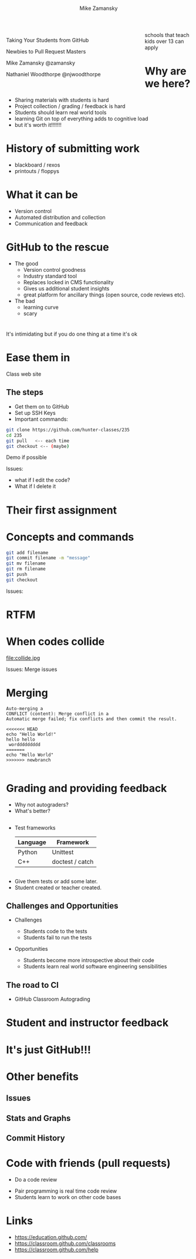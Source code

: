 #+REVEAL_ROOT: ../reveal-root/
#+REVEAL_THEME: serif
#+OPTIONS: toc:nil num:nil date:nil email:t 
#+OPTIONS: reveal_title_slide:"<h1>%t</h1><br><h3>mz631@hunter.cuny.edu</h3><p><h3>@zamansky</h3>"
#+TITLE: [[file:github.png]]
#+AUTHOR: Mike Zamansky
#+EMAIL: Email: mz631@hunter.cuny.edu<br>Twitter: @zamansky
#+OPTIONS: reveal_title_slide:nil

* 
#+BEGIN_EXPORT html
<img height="200" src="github.png">
#+END_EXPORT

#+BEGIN_EXPORT html
<style>

#left {
  left:-8.33%;
  text-align: left;
  float: left;
  width:75%;
  z-index:-10;
}

#right {
  left:31.25%;
  top: 75px;
  float: right;
  text-align: right;
  z-index:-10;
  width:25%;
}
</style>

<div id="left">

<p>Taking Your Students from GitHub</p>
<p>Newbies to Pull Request Masters</p>

<p>Mike Zamansky @zamansky</p>
<p>Nathaniel Woodthorpe @njwoodthorpe</p>

</div>
<div id="right">  
<img height="200" src="hunter2.jpg">
</div>

#+END_EXPORT


#+BEGIN_NOTES
schools that teach kids over 13 can apply
#+END_NOTES

* Why are we here?
#+ATTR_REVEAL: :frag (t)
- Sharing materials with students is hard
- Project collection / grading / feedback is hard
- Students should learn real world tools
- learning Git on top of everything adds to cognitive load
- but it's worth it!!!!!!!
* History of submitting work
#+REVEAL_HTML: <div class="column" style="float:left; width: 50%">
- blackboard / rexos
- printouts / floppys
#+REVEAL_HTML: </div>

#+REVEAL_HTML: <div class="column" style="float:right; width: 50%">
[[file:oldschool.jpg]]
#+REVEAL_HTML: </div>


* What it can be
#+REVEAL_HTML: <div class="column" style="float:left; width: 50%">
- Version control
- Automated distribution and collection
- Communication and feedback
#+REVEAL_HTML: </div>

#+REVEAL_HTML: <div class="column" style="float:right; width: 50%">
[[file:happyschool.jpg]]
#+REVEAL_HTML: </div>

* GitHub to the rescue
- The good
  - Version control goodness
  - Industry standard tool
  - Replaces locked in CMS functionality
  - Gives us additional student insights
  - great platform for ancillary things (open source, code reviews etc).
- The bad
  - learning curve
  - scary 
* 
[[file:novacaine.jpg]]

#+BEGIN_NOTES
It's intimidating but if you do one thing at a time it's ok
#+END_NOTES

* Ease them in
[[file:235.png]]
#+BEGIN_NOTES
Class web site
#+END_NOTES
** The steps
- Get them on to GitHub
- Set up SSH Keys
- Important commands:

#+BEGIN_SRC bash
  git clone https://github.com/hunter-classes/235
  cd 235
  git pull   <-- each time
  git checkout <-- (maybe)
#+END_SRC
#+BEGIN_NOTES
Demo if possible

Issues:
- what if I edit the code?
- What if I delete it

#+END_NOTES
* Their first assignment
#+BEGIN_EXPORT html
<img height="500" width="600px" src="firstassignment.jpg" alt="assignment">
#+END_EXPORT
* Concepts and commands
#+BEGIN_SRC bash
  git add filename
  git commit filename -m "message"
  git mv filename
  git rm filename
  git push
  git checkout
#+END_SRC


#+BEGIN_NOTES
Issues:

#+END_NOTES
* RTFM
#+REVEAL_HTML: <div class="column" style="float:left; width: 50%">
[[file:xkcd.png]]
#+REVEAL_HTML: </div>

#+REVEAL_HTML: <div class="column" style="float:right; width: 50%">
[[file:rtfm.png]]
#+REVEAL_HTML: </div>

* When codes collide

file:collide.jpg

#+BEGIN_NOTES
Issues: Merge issues

#+END_NOTES

* Merging 
#+BEGIN_SRC 
Auto-merging a
CONFLICT (content): Merge conflict in a
Automatic merge failed; fix conflicts and then commit the result.
#+END_SRC

#+BEGIN_SRC 
<<<<<<< HEAD
echo "Hello World!"
hello hello
 worddddddddd
=======
echo "Hello World"
>>>>>>> newbranch

#+END_SRC
* Grading and providing feedback
#+ATTR_REVEAL: :frag (t)
- Why not autograders?
- What's better?
** 
- Test frameworks
  | Language | Framework       |
  |----------+-----------------|
  | Python   | Unittest        |
  | C++      | doctest / catch |
** 


#+REVEAL_HTML: <div class="column" style="float:left; width: 40%">
[[file:tests.png]]
#+REVEAL_HTML: </div>
 
#+REVEAL_HTML: <div class="column" style="float:right; width: 40%">
#+ATTR_REVEAL: :frag (t)
- Give them tests or add some later.
- Student created or teacher created.
#+REVEAL_HTML: </div>
** Challenges and Opportunities
#+ATTR_REVEAL: :frag (t)
- Challenges
  #+ATTR_REVEAL: :frag (t)
  - Students code to the tests
  - Students fail to run the tests
- Opportunities
  #+ATTR_REVEAL: :frag (t)
  - Students become more introspective about their code
  - Students learn real world software engineering sensibilities
** The road to CI
- GitHub Classroom Autograding
#+REVEAL_HTML: <div class="column" style="float:right; width: 50%">
[[file:tests-workflows.png]]
#+REVEAL_HTML: </div>
#+REVEAL_HTML: <div class="column" style="float:left; width: 50%">
[[file:tests-setup.png]]
#+REVEAL_HTML: </div>
* Student and instructor feedback
#+REVEAL_HTML: <div class="column" style="float:left; width: 33%">
[[file:testworks-overview.png]]
#+REVEAL_HTML: </div>
#+REVEAL_HTML: <div class="column" style="float:left; width: 33%">
[[file:testworks-user.png]]
#+REVEAL_HTML: </div>
#+REVEAL_HTML: <div class="column" style="float:left; width: 33%">
[[file:testworks-details.png]]
#+REVEAL_HTML: </div>

* It's just GitHub!!!
#+BEGIN_EXPORT html
<img height="500" width="600px" src="workflows.png" alt="assignment">
#+END_EXPORT


* Other benefits
** Issues 
#+BEGIN_EXPORT html
<img height="400" src="issues.png" alt="assignment">
#+END_EXPORT

** Stats and Graphs
#+BEGIN_EXPORT html
<img height="400"  src="contrib.png" alt="assignment">
#+END_EXPORT

** Commit History
#+BEGIN_EXPORT html
<img height="400" src="commits.png" alt="assignment">
#+END_EXPORT


* Code with friends (pull requests)
- Do a code review

#+BEGIN_NOTES
- Pair programming is real time code review
- Students learn to work on other code bases


#+END_NOTES

* Links
- https://education.github.com/
- https://classroom.github.com/classrooms
- https://classroom.github.com/help
